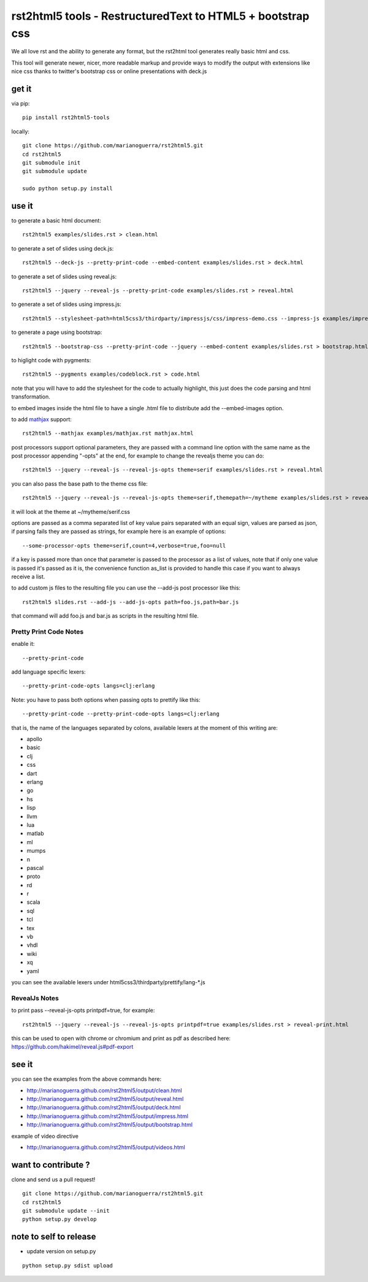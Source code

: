rst2html5 tools - RestructuredText to HTML5 + bootstrap css
===========================================================

We all love rst and the ability to generate any format, but the rst2html tool generates really basic html and css.

This tool will generate newer, nicer, more readable markup and provide ways to modify the output with extensions like nice css
thanks to twitter's bootstrap css or online presentations with deck.js

get it
------

via pip::

        pip install rst2html5-tools

locally::

        git clone https://github.com/marianoguerra/rst2html5.git
        cd rst2html5
        git submodule init
        git submodule update

        sudo python setup.py install

use it
------

to generate a basic html document::

        rst2html5 examples/slides.rst > clean.html

to generate a set of slides using deck.js::

        rst2html5 --deck-js --pretty-print-code --embed-content examples/slides.rst > deck.html

to generate a set of slides using reveal.js::

        rst2html5 --jquery --reveal-js --pretty-print-code examples/slides.rst > reveal.html

to generate a set of slides using impress.js::

    rst2html5 --stylesheet-path=html5css3/thirdparty/impressjs/css/impress-demo.css --impress-js examples/impress.rst > output/impress.html

to generate a page using bootstrap::

        rst2html5 --bootstrap-css --pretty-print-code --jquery --embed-content examples/slides.rst > bootstrap.html

to higlight code with pygments::

    rst2html5 --pygments examples/codeblock.rst > code.html

note that you will have to add the stylesheet for the code to actually highlight, this just does the code parsing and html transformation.

to embed images inside the html file to have a single .html file to distribute
add the --embed-images option.

to add `mathjax <http://mathjax.org>`_ support::

    rst2html5 --mathjax examples/mathjax.rst mathjax.html

post processors support optional parameters, they are passed with a command
line option with the same name as the post processor appending "-opts" at the
end, for example to change the revealjs theme you can do::

        rst2html5 --jquery --reveal-js --reveal-js-opts theme=serif examples/slides.rst > reveal.html

you can also pass the base path to the theme css file::

        rst2html5 --jquery --reveal-js --reveal-js-opts theme=serif,themepath=~/mytheme examples/slides.rst > reveal.html

it will look at the theme at ~/mytheme/serif.css

options are passed as a comma separated list of key value pairs separated with
an equal sign, values are parsed as json, if parsing fails they are passed as
strings, for example here is an example of options::

    --some-processor-opts theme=serif,count=4,verbose=true,foo=null

if a key is passed more than once that parameter is passed to the processor as a list of values, note that if only one value is passed it's passed as it is, the convenience function as_list is provided to handle this case if you want to always receive a list.

to add custom js files to the resulting file you can use the --add-js post processor like this::

    rst2html5 slides.rst --add-js --add-js-opts path=foo.js,path=bar.js

that command will add foo.js and bar.js as scripts in the resulting html file.

Pretty Print Code Notes
.......................

enable it::

    --pretty-print-code

add language specific lexers::

    --pretty-print-code-opts langs=clj:erlang

Note: you have to pass both options when passing opts to prettify like this::

    --pretty-print-code --pretty-print-code-opts langs=clj:erlang

that is, the name of the languages separated by colons, available lexers at the
moment of this writing are:

* apollo
* basic
* clj
* css
* dart
* erlang
* go
* hs
* lisp
* llvm
* lua
* matlab
* ml
* mumps
* n
* pascal
* proto
* rd
* r
* scala
* sql
* tcl
* tex
* vb
* vhdl
* wiki
* xq
* yaml

you can see the available lexers under html5css3/thirdparty/prettify/lang-\*.js

RevealJs Notes
..............

to print pass --reveal-js-opts printpdf=true, for example::

    rst2html5 --jquery --reveal-js --reveal-js-opts printpdf=true examples/slides.rst > reveal-print.html

this can be used to open with chrome or chromium and print as pdf as described here: https://github.com/hakimel/reveal.js#pdf-export

see it
------

you can see the examples from the above commands here:

* http://marianoguerra.github.com/rst2html5/output/clean.html
* http://marianoguerra.github.com/rst2html5/output/reveal.html
* http://marianoguerra.github.com/rst2html5/output/deck.html
* http://marianoguerra.github.com/rst2html5/output/impress.html
* http://marianoguerra.github.com/rst2html5/output/bootstrap.html

example of video directive

* http://marianoguerra.github.com/rst2html5/output/videos.html


want to contribute ?
--------------------

clone and send us a pull request! ::

    git clone https://github.com/marianoguerra/rst2html5.git
    cd rst2html5
    git submodule update --init
    python setup.py develop

note to self to release
-----------------------

* update version on setup.py

::

    python setup.py sdist upload

